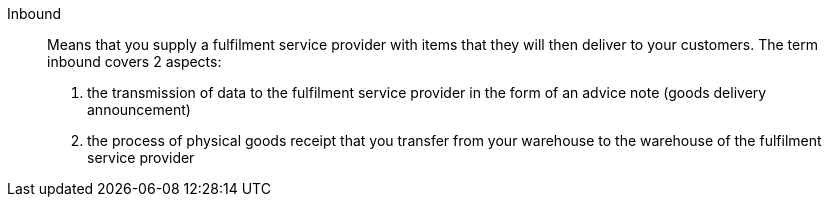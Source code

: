 [#inbound]
Inbound:: Means that you supply a fulfilment service provider with items that they will then deliver to your customers. The term inbound covers 2 aspects:
1. the transmission of data to the fulfilment service provider in the form of an advice note (goods delivery announcement)
2. the process of physical goods receipt that you transfer from your warehouse to the warehouse of the fulfilment service provider
